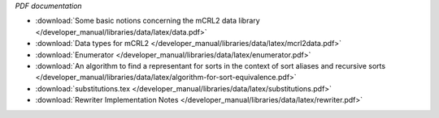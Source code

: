 *PDF documentation*

* :download:`Some basic notions concerning the mCRL2 data library </developer_manual/libraries/data/latex/data.pdf>`
* :download:`Data types for mCRL2 </developer_manual/libraries/data/latex/mcrl2data.pdf>`
* :download:`Enumerator </developer_manual/libraries/data/latex/enumerator.pdf>`
* :download:`An algorithm to find a representant for sorts in the context of sort aliases and recursive sorts </developer_manual/libraries/data/latex/algorithm-for-sort-equivalence.pdf>`
* :download:`substitutions.tex </developer_manual/libraries/data/latex/substitutions.pdf>`
* :download:`Rewriter Implementation Notes </developer_manual/libraries/data/latex/rewriter.pdf>`

